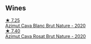 
** Wines

#+begin_export html
<div class="flex-container">
  <a class="flex-item flex-item-left" href="/wines/d7463ff5-e6fb-4f8e-9b34-e4c3da51157a.html">
    <img class="flex-bottle" src="/images/d7/463ff5-e6fb-4f8e-9b34-e4c3da51157a/2022-12-17-11-01-07-17225201-7841-4857-A327-D82269B16E3D-1-105-c@512.webp"></img>
    <section class="h">★ 7.25</section>
    <section class="h text-bolder">Azimut Cava Blanc Brut Nature - 2020</section>
  </a>

  <a class="flex-item flex-item-right" href="/wines/fc8bce42-7579-41f0-acd4-f3f90f295f2c.html">
    <img class="flex-bottle" src="/images/fc/8bce42-7579-41f0-acd4-f3f90f295f2c/2022-12-17-14-52-44-IMG-3866@512.webp"></img>
    <section class="h">★ 7.40</section>
    <section class="h text-bolder">Azimut Cava Rosat Brut Nature - 2020</section>
  </a>

</div>
#+end_export
